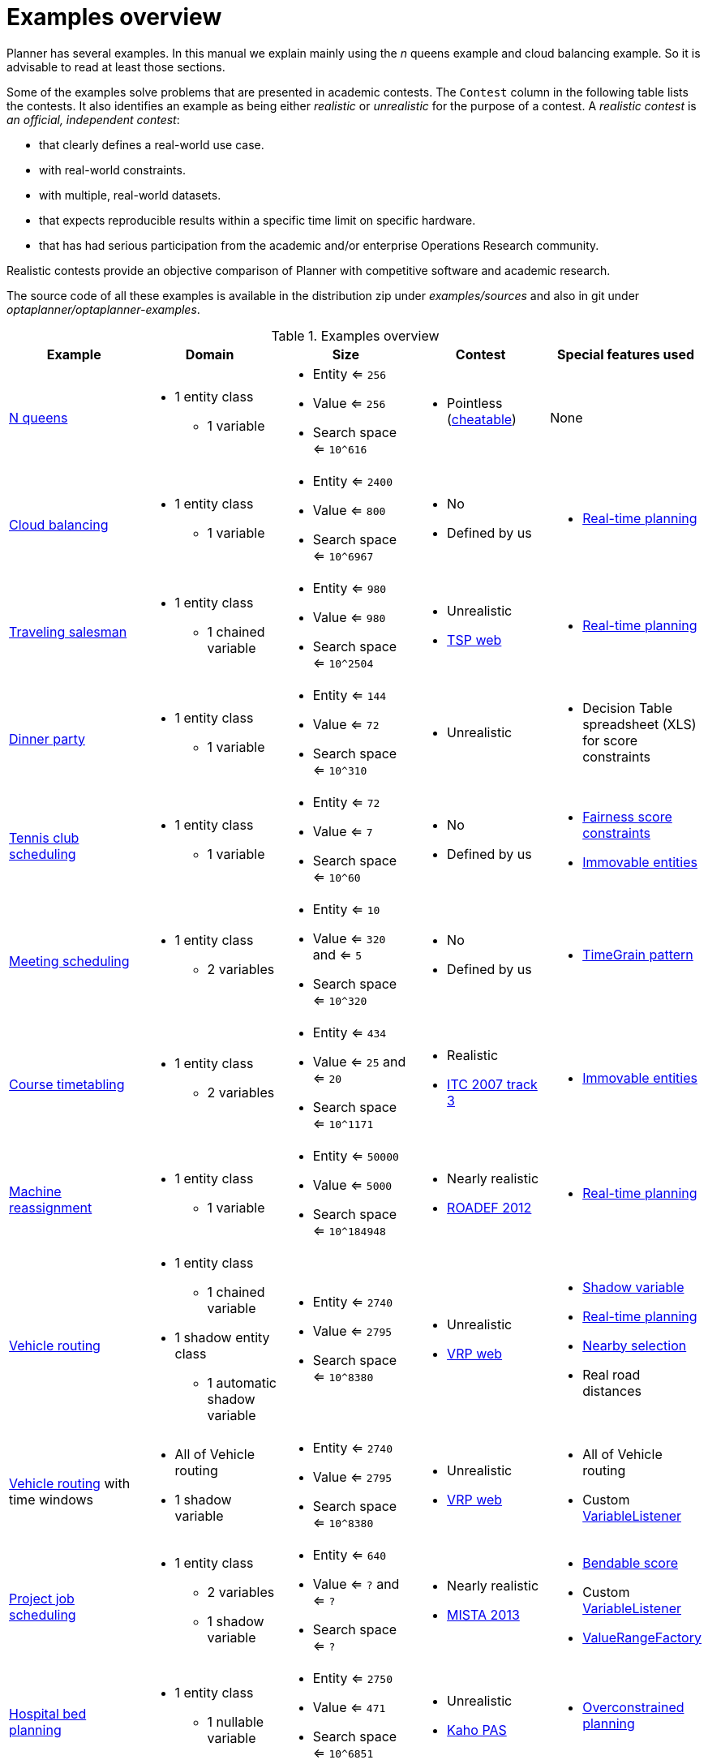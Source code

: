 [[examplesOverview]]
= Examples overview

Planner has several examples. In this manual we explain mainly using the _n_ queens example and cloud balancing example. So it is advisable to read at least those sections.

Some of the examples solve problems that are presented in academic contests. The `Contest` column in the following table lists the contests. It also identifies an example as being either _realistic_ or _unrealistic_ for the purpose of a contest. A _realistic contest_ is _an official, independent contest_:

* that clearly defines a real-world use case.
* with real-world constraints.
* with multiple, real-world datasets.
* that expects reproducible results within a specific time limit on specific hardware.
* that has had serious participation from the academic and/or enterprise Operations Research community.

Realistic contests provide an objective comparison of Planner with competitive software and academic research.

The source code of all these examples is available in the distribution zip under [path]_examples/sources_
and also in git under [path]_optaplanner/optaplanner-examples_.

.Examples overview
[cols="1,1a,1a,1a,1a", options="header"]
|===
|Example |Domain |Size |Contest |Special features used

|<<nQueens,N queens>>
|* 1 entity class
** 1 variable
|* Entity <= `256`
* Value <= `256`
* Search space <= `10^616`
|* Pointless (https://en.wikipedia.org/wiki/Eight_queens_puzzle#Explicit_solutions[cheatable])
|None

|<<cloudBalancing,Cloud balancing>>
|* 1 entity class
** 1 variable
|* Entity <= `2400`
* Value <= `800`
* Search space <= `10^6967`
|* No
* Defined by us
|* <<realTimePlanning,Real-time planning>>

|<<tsp,Traveling salesman>>
|* 1 entity class
** 1 chained variable
|* Entity <= `980`
* Value <= `980`
* Search space <= `10^2504`
|* Unrealistic
* http://www.math.uwaterloo.ca/tsp/[TSP web]
|* <<realTimePlanning,Real-time planning>>

|<<dinnerParty,Dinner party>>
|* 1 entity class
** 1 variable
|* Entity <= `144`
* Value <= `72`
* Search space <= `10^310`
|* Unrealistic
|* Decision Table spreadsheet (XLS) for score constraints

|<<tennis,Tennis club scheduling>>
|* 1 entity class
** 1 variable
|* Entity <= `72`
* Value <= `7`
* Search space <= `10^60`
|* No
* Defined by us
|* <<fairnessScoreConstraints,Fairness score constraints>>
* <<immovablePlanningEntities,Immovable entities>>

|<<meetingScheduling,Meeting scheduling>>
|* 1 entity class
** 2 variables
|* Entity <= `10`
* Value <= `320` and <= `5`
* Search space <= `10^320`
|* No
* Defined by us
|* <<timeGrainPattern,TimeGrain pattern>>

|<<curriculumCourse,Course timetabling>>
|* 1 entity class
** 2 variables
|* Entity <= `434`
* Value <= `25` and <= `20`
* Search space <= `10^1171`
|* Realistic
* http://www.cs.qub.ac.uk/itc2007/curriculmcourse/course_curriculm_index.htm[ITC 2007 track 3]
|* <<immovablePlanningEntities,Immovable entities>>

|<<machineReassignment,Machine reassignment>>
|* 1 entity class
** 1 variable
|* Entity <= `50000`
* Value <= `5000`
* Search space <= `10^184948`
|* Nearly realistic
* http://challenge.roadef.org/2012/en/[ROADEF 2012]
|* <<realTimePlanning,Real-time planning>>

|<<vehicleRouting,Vehicle routing>>
|* 1 entity class
** 1 chained variable
* 1 shadow entity class
** 1 automatic shadow variable
|* Entity <= `2740`
* Value <= `2795`
* Search space <= `10^8380`
|* Unrealistic
* http://neo.lcc.uma.es/vrp/[VRP web]
|* <<shadowVariable,Shadow variable>>
* <<realTimePlanning,Real-time planning>>
* <<nearbySelection,Nearby selection>>
* Real road distances

|<<vehicleRouting,Vehicle routing>> with time windows
|* All of Vehicle routing
* 1 shadow variable
|* Entity <= `2740`
* Value <= `2795`
* Search space <= `10^8380`
|* Unrealistic
* http://neo.lcc.uma.es/vrp/[VRP web]
|* All of Vehicle routing
* Custom <<customVariableListener,VariableListener>>

|<<projectJobScheduling,Project job scheduling>>
|* 1 entity class
** 2 variables
** 1 shadow variable
|* Entity <= `640`
* Value <= `?` and <= `?`
* Search space <= `?`
|* Nearly realistic
* http://gent.cs.kuleuven.be/mista2013challenge/[MISTA 2013]
|* <<bendableScore,Bendable score>>
* Custom <<customVariableListener,VariableListener>>
* <<valueRangeFactory,ValueRangeFactory>>

|<<bedAllocation,Hospital bed planning>>
|* 1 entity class
** 1 nullable variable
|* Entity <= `2750`
* Value <= `471`
* Search space <= `10^6851`
|* Unrealistic
* https://people.cs.kuleuven.be/~wim.vancroonenburg/pas/[Kaho PAS]
|* <<overconstrainedPlanning,Overconstrained planning>>

|<<taskAssigning,Task assigning>>
|* 1 entity class
** 1 chained variable
** 1 shadow variable
* 1 shadow entity class
** 1 automatic shadow variable
|* Entity <= `500`
* Value <= `520`
* Search space <= `10^1168`
|* No
* Defined by us
|* <<bendableScore,Bendable score>>
* <<chainedThroughTimePattern,Chained through time pattern>>
* Custom <<customVariableListener,VariableListener>>
* <<continuousPlanning,Continuous planning>>
* <<realTimePlanning,Real-time planning>>

|<<examination,Exam timetabling>>
|* 2 entity classes (same hierarchy)
** 2 variables
|* Entity <= `1096`
* Value <= `80` and <= `49`
* Search space <= `10^3374`
|* Realistic
* http://www.cs.qub.ac.uk/itc2007/examtrack/exam_track_index.htm[ITC 2007 track 1]
|* Custom <<customVariableListener,VariableListener>>

|<<nurseRostering,Nurse rostering>>
|* 1 entity class
** 1 variable
|* Entity <= `752`
* Value <= `50`
* Search space <= `10^1277`
|* Realistic
* http://www.kuleuven-kortrijk.be/nrpcompetition[INRC 2010]
|* <<continuousPlanning,Continuous planning>>
* <<realTimePlanning,Real-time planning>>

|<<travelingTournament,Traveling tournament>>
|* 1 entity class
** 1 variable
|* Entity <= `1560`
* Value <= `78`
* Search space <= `10^2301`
|* Unrealistic
* http://mat.tepper.cmu.edu/TOURN/[TTP]
|* Custom <<moveListFactory,MoveListFactory>>

|<<cheapTimeScheduling,Cheap time scheduling>>
|* 1 entity class
** 2 variables
|* Entity <= `500`
* Value <= `100` and <= `288`
* Search space <= `10^20078`
|* Nearly realistic
* http://iconchallenge.insight-centre.org/challenge-energy[ICON Energy]
|* <<annotationAlternatives,Field annotations>>
* <<valueRangeFactory,ValueRangeFactory>>

|<<investment,Investment>>
|* 1 entity class
* 1 variable
|* Entity <= `11`
* Value = `1000`
* Search space <= `10^4`
|* No
* Defined by us
|* <<valueRangeFactory,ValueRangeFactory>>

|<<conferenceScheduling,Conference scheduling>>
|* 1 entity class
** 2 variables
|* Entity <= `216`
* Value <= `18` and <= `20`
* Search space <= `10^552`
|* No
* Defined by us
|

|<<rockTour,Rock tour>>
|* 1 entity class
** 1 chained variable
** 4 shadow variables
* 1 shadow entity class
** 1 automatic shadow variable
|* Entity <= `47`
* Value <= `48`
* Search space <= `10^59`
|* No
* Defined by us
|

|<<flightCrewScheduling,Flight crew scheduling>>
|* 1 entity class
** 1 variable
* 1 shadow entity class
** 1 automatic shadow variable
|* Entity <= `4375`
* Value <= `750`
* Search space <= `10^12578`
|* No
* Defined by us
|

|===
